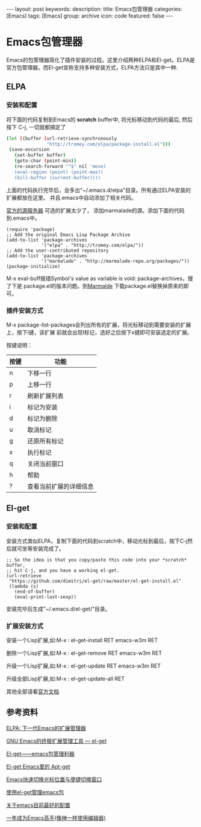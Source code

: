 #+BEGIN_HTML
---
layout: post
keywords: 
description: 
title: Emacs包管理器
categories: [Emacs]
tags: [Emacs]
group: archive
icon: code
featured: false
---
#+END_HTML
#+OPTIONS: ^:{}
* Emacs包管理器
Emacs的包管理器简化了插件安装的过程。这里介绍两种ELPA和El-get。ELPA是官方包管理器。而El-get宣称支持多种安装方式，ELPA方法只是其中一种.

** ELPA
*** 安装和配置
将下面的代码复制到Emacs的 *scratch* buffer中, 将光标移动到代码的最后, 然后按下 C-j,
一切就都搞定了

#+BEGIN_SRC sh
(let ((buffer (url-retrieve-synchronously
               "http://tromey.com/elpa/package-install.el")))
 (save-excursion
   (set-buffer buffer)
   (goto-char (point-min))
   (re-search-forward "^$" nil 'move)
   (eval-region (point) (point-max))
   (kill-buffer (current-buffer))))
#+END_SRC

上面的代码执行完毕后，会多出"~/.emacs.d/elpa"目录。所有通过ELPA安装的扩展都放在这里。
并且.emacs中自动添加了相关代码。

[[http://elpa.gnu.org/packages/][官方的源服务器]] 可选的扩展太少了， 添加marmalade的源。添加下面的代码到.emacs中。

#+BEGIN_SRC elisp
(require 'package)
;; Add the original Emacs Lisp Package Archive
(add-to-list 'package-archives
             '("elpa" . "http://tromey.com/elpa/"))
;; Add the user-contributed repository
(add-to-list 'package-archives
             '("marmalade" . "http://marmalade-repo.org/packages/"))
(package-initialize)
#+END_SRC

M-x eval-buff报错Symbol's value as variable is void: package-archives，搜了下是
package.el的版本问题。到[[http://marmalade-repo.org/][Marmalde]] 下载package.el替换掉原来的即可。

*** 插件安装方式
M-x package-list-packages会列出所有的扩展，将光标移动到需要安装的扩展上，按下i键，该扩展
前就会出现I标记，选好之后按下x键即可安装选定的扩展。

按键说明：
| 按键 | 功能                   |
|------+------------------------|
| n    | 下移一行               |
| p    | 上移一行               |
| r    | 刷新扩展列表           |
| i    | 标记为安装             |
| d    | 标记为删除             |
| u    | 取消标记               |
| g    | 还原所有标记           |
| x    | 执行标记               |
| q    | 关闭当前窗口           |
| h    | 帮助                   |
| ?    | 查看当前扩展的详细信息 |
** El-get
*** 安装和配置
安装方式类似ELPA，复制下面的代码到scratch中，移动光标到最后，按下C-j然后就可坐等安装完成了。

#+BEGIN_SRC elisp
;; So the idea is that you copy/paste this code into your *scratch* buffer,
;; hit C-j, and you have a working el-get.
(url-retrieve
 "https://github.com/dimitri/el-get/raw/master/el-get-install.el"
 (lambda (s)
   (end-of-buffer)
   (eval-print-last-sexp))
#+END_SRC

安装完毕后生成"~/.emacs.d/el-get/"目录。
*** 扩展安装方式
安装一个Lisp扩展,如:M-x : el-get-install RET emacs-w3m RET

删除一个Lisp扩展,如:M-x : el-get-remove RET emacs-w3m RET

升级一个Lisp扩展,如:M-x : el-get-update RET emacs-w3m RET

升级全部Lisp扩展,如:M-x : el-get-update-all RET

其他全部请看[[https://github.com/dimitri/el-get][官方文档]]
** 参考资料
[[http://xiaogaozi.blogspot.com/2011/01/elpa-emacs.html][ELPA: 下一代Emacs的扩展管理器]]

[[http://emacser.com/el-get.htm][GNU Emacs的终极扩展管理工具 — el-get]]

[[http://www.joshuazhang.net/posts/2013/Apr/el-get-intro.html][El-get——emacs包管理利器]]

[[http://blog.venmos.com/blog/2012/08/30/el-get/][El-get Emacs里的 Apt-get]]

[[http://blog.venmos.com/blog/2013/07/08/ace-jump-switch-windows/][Emacs快速切换光标位置与便捷切换窗口]]

[[http://amazingjxq.com/2013/04/17/%E4%BD%BF%E7%94%A8el-get%E7%AE%A1%E7%90%86emacs%E5%8C%85/][使用el-get管理emacs包]]

[[http://jerusalemdax.wordpress.com/2013/02/28/%E5%85%B3%E4%BA%8Eemacs%E7%9B%AE%E5%89%8D%E6%9C%80%E5%A5%BD%E7%9A%84%E9%85%8D%E7%BD%AE/][关于emacs目前最好的配置]]

[[http://blog.csdn.net/redguardtoo/article/details/7222501][一年成为Emacs高手(像神一样使用编辑器)]]
